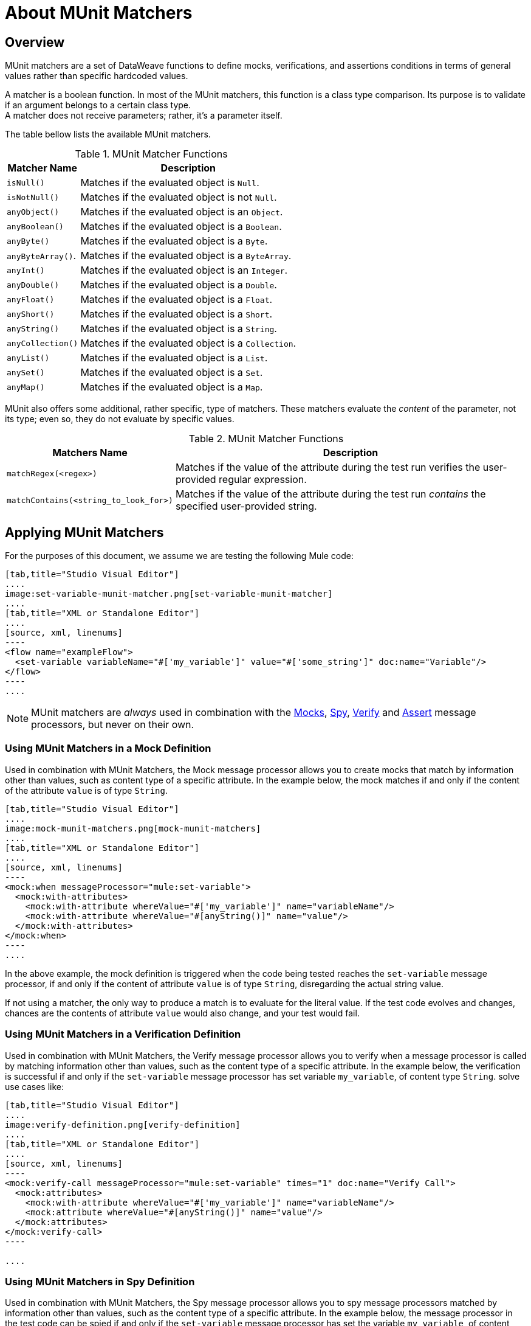 = About MUnit Matchers
:version-info: 2.0 and later
:keywords: munit, testing, unit testing

== Overview

MUnit matchers are a set of DataWeave functions to define mocks, verifications, and assertions conditions in terms of general values rather than specific hardcoded values.

A matcher is a boolean function. In most of the MUnit matchers, this function is a class type comparison. Its purpose is to validate if an argument belongs to a certain class type. +
A matcher does not receive parameters; rather, it's a parameter itself.

The table bellow lists the available MUnit matchers.

//REVIEW: Add Matchers based on new Spec
[%header%autowidth.spread]
.MUnit Matcher Functions
|===
| Matcher Name | Description

|`isNull()`
|Matches if the evaluated object is `Null`.

|`isNotNull()`
|Matches if the evaluated object is not `Null`.

|`anyObject()`
|Matches if the evaluated object is an `Object`.

|`anyBoolean()`
|Matches if the evaluated object is a `Boolean`.

|`anyByte()`
|Matches if the evaluated object is a `Byte`.

|`anyByteArray()`.
|Matches if the evaluated object is a `ByteArray`.

|`anyInt()`
|Matches if the evaluated object is an `Integer`.

|`anyDouble()`
|Matches if the evaluated object is a `Double`.

|`anyFloat()`
|Matches if the evaluated object is a `Float`.

|`anyShort()`
|Matches if the evaluated object is a `Short`.

|`anyString()`
|Matches if the evaluated object is a `String`.

|`anyCollection()`
|Matches if the evaluated object is a `Collection`.

|`anyList()`
|Matches if the evaluated object is a `List`.

|`anySet()`
|Matches if the evaluated object is a `Set`.

|`anyMap()`
|Matches if the evaluated object is a `Map`.

|===

MUnit also offers some additional, rather specific, type of matchers. These matchers evaluate the _content_ of the parameter, not its type; even so, they do not evaluate by specific values.

[%header%autowidth.spread]
.MUnit Matcher Functions
|===
| Matchers Name | Description

|`matchRegex(<regex>)`
|Matches if the value of the attribute during the test run verifies the user-provided regular expression.

|`matchContains(<string_to_look_for>)`
|Matches if the value of the attribute during the test run _contains_ the specified user-provided string.

|===

== Applying MUnit Matchers

For the purposes of this document, we assume we are testing the following Mule code:


[tabs]
------
[tab,title="Studio Visual Editor"]
....
image:set-variable-munit-matcher.png[set-variable-munit-matcher]
....
[tab,title="XML or Standalone Editor"]
....
[source, xml, linenums]
----
<flow name="exampleFlow">
  <set-variable variableName="#['my_variable']" value="#['some_string']" doc:name="Variable"/>
</flow>
----
....
------

NOTE: MUnit matchers are _always_ used in combination with the link:/munit/v/2.0/mock-message-processor[Mocks], link:/munit/v/2.0/spy-message-processor[Spy], link:/munit/v/2.0/verify-message-processor[Verify] and link:/munit/v/2.0/assertion-message-processor[Assert] message processors, but never on their own.

=== Using MUnit Matchers in a Mock Definition

Used in combination with MUnit Matchers, the Mock message processor allows you to create mocks that match by information other than values, such as content type of a specific attribute. In the example below, the mock matches if and only if the content of the attribute `value` is of type `String`.


[tabs]
------
[tab,title="Studio Visual Editor"]
....
image:mock-munit-matchers.png[mock-munit-matchers]
....
[tab,title="XML or Standalone Editor"]
....
[source, xml, linenums]
----
<mock:when messageProcessor="mule:set-variable">
  <mock:with-attributes>
    <mock:with-attribute whereValue="#['my_variable']" name="variableName"/>
    <mock:with-attribute whereValue="#[anyString()]" name="value"/>
  </mock:with-attributes>
</mock:when>
----
....
------

In the above example, the mock definition is triggered when the code being tested reaches the `set-variable` message processor, if and only if the content of attribute `value` is of type `String`, disregarding the actual string value.

If not using a matcher, the only way to produce a match is to evaluate for the literal value. If the test code evolves and changes, chances are the contents of attribute `value` would also change, and your test would fail.

=== Using MUnit Matchers in a Verification Definition

Used in combination with MUnit Matchers, the Verify message processor allows you to verify when a message processor is called by matching information other than values, such as the content type of a specific attribute. In the example below, the verification is successful if and only if the `set-variable` message processor has set variable `my_variable`, of content type `String`.
solve use cases like:


[tabs]
------
[tab,title="Studio Visual Editor"]
....
image:verify-definition.png[verify-definition]
....
[tab,title="XML or Standalone Editor"]
....
[source, xml, linenums]
----
<mock:verify-call messageProcessor="mule:set-variable" times="1" doc:name="Verify Call">
  <mock:attributes>
    <mock:with-attribute whereValue="#['my_variable']" name="variableName"/>
    <mock:attribute whereValue="#[anyString()]" name="value"/>
  </mock:attributes>
</mock:verify-call>
----

....
------

=== Using MUnit Matchers in Spy Definition

Used in combination with MUnit Matchers, the Spy message processor allows you to spy message processors matched by information other than values, such as the content type of a specific attribute. In the example below, the message processor in the test code can be spied if and only if the `set-variable` message processor has set the variable `my_variable`, of content type `String`.

[tabs]
------
[tab,title="Studio Visual Editor"]
....
image:spy-with-assert-match.png[spy-with-assert-match]
....
[tab,title="XML or Standalone Editor"]
....
[source, xml, linenums]
----
<mock:spy messageProcessor="mule:set-payload" doc:name="Spy">
  <mock:with-attributes>
    <mock:with-attribute whereValue="#['my_variable']" name="variableName"/>
    <mock:attribute whereValue="#[anyString()]" name="value"/>
  </mock:with-attributes>
  <mock:assertions-before-call>
    <!-- Define actions -->
  </mock:assertions-before-call>
  <mock:assertions-after-call>
    <!-- Define actions -->
  </mock:assertions-after-call>
</mock:spy>
----
....
------


=== Using MUnit Matchers in an Assertion Definition

You can greatly enhance the power of the Assert message processors when using them in conjunction with MUnit matchers, for example by validating that the content of a Mule message is of a specific type. +
The example below validates that the content of a Mule message is a boolean.


[tabs]
------
[tab,title="Studio Visual Editor"]
....
image:assert-anyboolean-munit-matchers.png[assert-anyboolean-munit-matchers]
....
[tab,title="XML or Standalone Editor"]
....
[source,xml,linenums]
----
<munit:test name="munit-test-suite-exampleFlowTest" description="Test">
    <flow-ref name="exampleFlow" doc:name="Flow-ref to exampleFlow"/>
    <munit:assert-true message="oops!" condition="#[valueOf(payload).is(anyBoolean())]" />
</munit:test>
----
....
------

Notice the content of the attribute `condition`:

[source, xml, linenums]
----
#[
valueOf(payload)    //<1>
.is(anyBoolean())   //<2>
]
----
<1> Creates an `ElementMatcher` for payload.
<2> Run `anyBoolean()` MUnit matcher over the payload of the Mule message.

In this example we first need to create an _ElementMatcher_ for the payload (*1*). Then, we can ask the `ElementMatcher` to run the `anyBoolean()` matcher over itself, by calling the method `is()` (*2*).

==== MUnit Matchers over Mule Message Properties

If you wish to run assertions over Mule message properties and use MUnit matchers, you can use the `valueOf()` function. For instance:


[tabs]
------
[tab,title="Studio Visual Editor"]
....
image:assert-variable-isboolean-munit-matcher.png[assert-variable-isboolean-munit-matcher]
....
[tab,title="XML or Standalone Editor"]
....
<munit:test name="munit-test-suite-exampleFlowTest" description="Test">
        <flow-ref name="exampleFlow" doc:name="Flow-ref to exampleFlow"/>
        <munit:assert-true message="oops!" condition="#[valueOf(flowVars['my_variable']).is(anyBoolean())]" />
</munit:test>
....
------

To make it easier to write this type of assertions, MUnit offers a another set of MEL functions that provide direct access for Mule message's properties `ElementMatcher`.

[%header%autowidth.spread]
|===
|Function  |Description

|`messageInboundProperty(propertyName)`
|Returns an ElementMatcher for the `inbound` property with the name provided.

|`messageOutboundProperty(propertyName)`
|Returns an ElementMatcher for the `outbound` property with the name provided.

|`messageInvocationProperty(propertyName)`
|Returns an ElementMatcher for the `invocation` property with the name provided.

|`messageInboundAttachment(propertyName)`
|Returns an ElementMatcher for the `inbound` attachment with the name provided.

|`messageOutboundAttachment(propertyName)`
|Returns an ElementMatcher for the `outbound` attachment with the name provided.

|===

With these functions you could change the example above to:


[tabs]
------
[tab,title="Studio Visual Editor"]
....
image:assert-invocation-property-example.png[assert-invocation-property-example]
....
[tab,title="XML or Standalone Editor"]
....
[source, xml, linenums]
----
<munit:test name="munit-test-suite-exampleFlowTest" description="Test">
    <flow-ref name="exampleFlow" doc:name="Flow-ref to exampleFlow"/>
    <munit:assert-true message="oops!" condition="#[messageInvocationProperty('my_variable').is(anyBoolean())]" doc:name="Assert True"/>
</munit:test>
----
....
------
